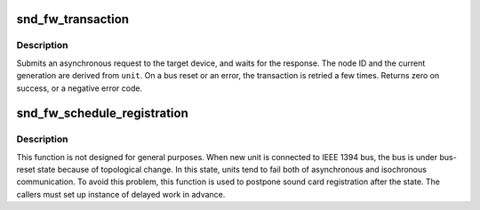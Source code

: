.. -*- coding: utf-8; mode: rst -*-
.. src-file: sound/firewire/lib.c

.. _`snd_fw_transaction`:

snd_fw_transaction
==================

.. c:function:: int snd_fw_transaction(struct fw_unit *unit, int tcode, u64 offset, void *buffer, size_t length, unsigned int flags)

    send a request and wait for its completion

    :param struct fw_unit \*unit:
        the driver's unit on the target device

    :param int tcode:
        the transaction code

    :param u64 offset:
        the address in the target's address space

    :param void \*buffer:
        input/output data

    :param size_t length:
        length of \ ``buffer``\ 

    :param unsigned int flags:
        use \ ``FW_FIXED_GENERATION``\  and add the generation value to attempt the
        request only in that generation; use \ ``FW_QUIET``\  to suppress error
        messages

.. _`snd_fw_transaction.description`:

Description
-----------

Submits an asynchronous request to the target device, and waits for the
response.  The node ID and the current generation are derived from \ ``unit``\ .
On a bus reset or an error, the transaction is retried a few times.
Returns zero on success, or a negative error code.

.. _`snd_fw_schedule_registration`:

snd_fw_schedule_registration
============================

.. c:function:: void snd_fw_schedule_registration(struct fw_unit *unit, struct delayed_work *dwork)

    schedule work for sound card registration

    :param struct fw_unit \*unit:
        an instance for unit on IEEE 1394 bus

    :param struct delayed_work \*dwork:
        delayed work with callback function

.. _`snd_fw_schedule_registration.description`:

Description
-----------

This function is not designed for general purposes. When new unit is
connected to IEEE 1394 bus, the bus is under bus-reset state because of
topological change. In this state, units tend to fail both of asynchronous
and isochronous communication. To avoid this problem, this function is used
to postpone sound card registration after the state. The callers must
set up instance of delayed work in advance.

.. This file was automatic generated / don't edit.

